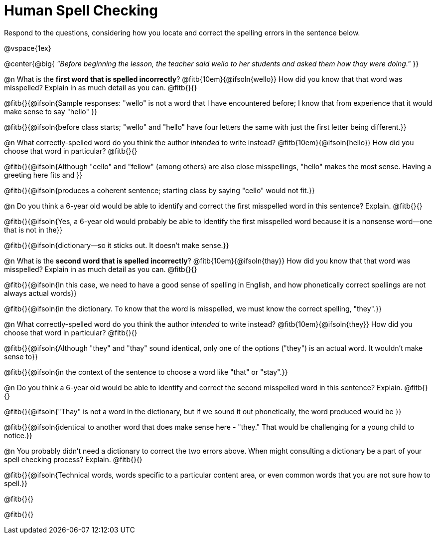 = Human Spell Checking

Respond to the questions, considering how you locate and correct the spelling errors in the sentence below.

@vspace{1ex}

@center{@big{
_"Before beginning the lesson, the teacher said wello to her students and asked them how thay were doing."_
}}

@n What is the *first word that is spelled incorrectly*? @fitb{10em}{@ifsoln{wello}} How did you know that that word was misspelled? Explain in as much detail as you can. @fitb{}{}

@fitb{}{@ifsoln{Sample responses: "wello" is not a word that I have encountered before; I know that from experience that it would make sense to say "hello" }}

@fitb{}{@ifsoln{before class starts; "wello" and "hello" have four letters the same with just the first letter being different.}}

@n What correctly-spelled word do you think the author _intended_ to write instead? @fitb{10em}{@ifsoln{hello}}  How did you choose that word in particular? @fitb{}{}

@fitb{}{@ifsoln{Although "cello" and "fellow" (among others) are also close misspellings, "hello" makes the most sense. Having a greeting here fits and }}

@fitb{}{@ifsoln{produces a coherent sentence; starting class by saying "cello" would not fit.}}

@n Do you think a 6-year old would be able to identify and correct the first misspelled word in this sentence? Explain.  @fitb{}{}

@fitb{}{@ifsoln{Yes, a 6-year old would probably be able to identify the first misspelled word because it is a nonsense word--one that is not in the}}

@fitb{}{@ifsoln{dictionary--so it sticks out. It doesn't make sense.}}

@n What is the *second word that is spelled incorrectly*? @fitb{10em}{@ifsoln{thay}} How did you know that that word was misspelled? Explain in as much detail as you can. @fitb{}{}

@fitb{}{@ifsoln{In this case, we need to have a good sense of spelling in English, and how phonetically correct spellings are not always actual words}}

@fitb{}{@ifsoln{in the dictionary. To know that the word is misspelled, we must know the correct spelling, "they".}}

@n What correctly-spelled word do you think the author _intended_ to write instead?  @fitb{10em}{@ifsoln{they}} How did you choose that word in particular? @fitb{}{}

@fitb{}{@ifsoln{Although "they" and "thay" sound identical, only one of the options ("they") is an actual word. It wouldn't make sense to}}

@fitb{}{@ifsoln{in the context of the sentence to choose a word like "that" or "stay".}}

@n Do you think a 6-year old would be able to identify and correct the second misspelled word in this sentence? Explain. @fitb{}{}

@fitb{}{@ifsoln{"Thay" is not a word in the dictionary, but if we sound it out phonetically, the word produced would be }}

@fitb{}{@ifsoln{identical to another word that does make sense here - "they." That would be challenging for a young child to notice.}}

@n You probably didn't need a dictionary to correct the two errors above. When might consulting a dictionary be a part of your spell checking process? Explain. @fitb{}{}

@fitb{}{@ifsoln{Technical words, words specific to a particular content area, or even common words that you are not sure how to spell.}}

@fitb{}{}

@fitb{}{}
